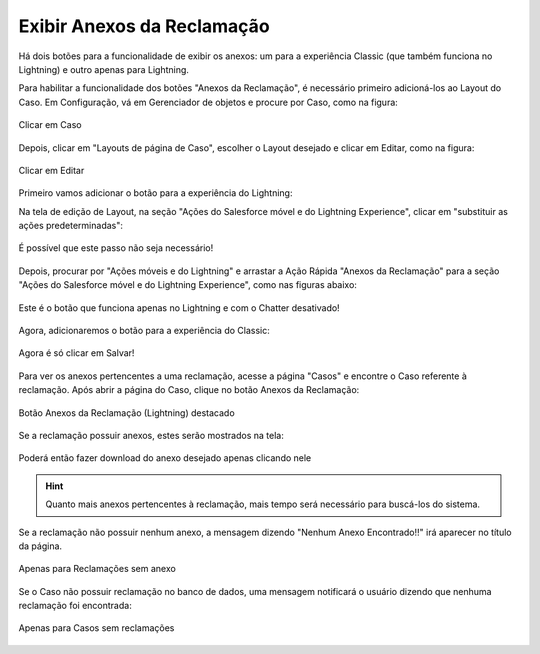 #################
Exibir Anexos da Reclamação
#################

Há dois botões para a funcionalidade de exibir os anexos: um para a experiência Classic (que também funciona no Lightning) e outro apenas para Lightning.

.. Obs:: O botão para a experiência do Lightning só funciona se o Chatter estiver desativado.

Para habilitar a funcionalidade dos botões "Anexos da Reclamação", é necessário primeiro adicioná-los ao Layout do Caso.
Em Configuração, vá em Gerenciador de objetos e procure por Caso, como na figura:


.. figure:: img/clicarCaso.png
    :alt: Solidity logo
    :align: center
    
    Clicar em Caso


Depois, clicar em "Layouts de página de Caso", escolher o Layout desejado e clicar em Editar, como na figura:


.. figure:: img/clicarLayoutCaso.png
    :alt: Solidity logo
    :align: center
    
    Clicar em Editar


Primeiro vamos adicionar o botão para a experiência do Lightning:

Na tela de edição de Layout, na seção "Ações do Salesforce móvel e do Lightning Experience", clicar em "substituir as ações predeterminadas":


.. figure:: img/casoLayoutEditar1.png
    :alt: Solidity logo
    :align: center
    
    É possível que este passo não seja necessário!


Depois, procurar por "Ações móveis e do Lightning" e arrastar a Ação Rápida "Anexos da Reclamação" para a seção "Ações do Salesforce móvel e do Lightning Experience", como nas figuras abaixo:


.. figure:: img/casoLayoutEditar2.png
    :alt: Solidity logo
    :align: center
    
.. figure:: img/casoLayoutEditar3.png
    :alt: Solidity logo
    :align: center
    
    Este é o botão que funciona apenas no Lightning e com o Chatter desativado!
    

.. Obs:: Se o Chatter não puder ser desativado, arraste o outro elemento "Anexos da Reclamação" ao invés deste da foto.


Agora, adicionaremos o botão para a experiência do Classic:

.. figure:: img/casoLayoutEditar4.png
    :alt: Solidity logo
    :align: center

.. figure:: img/casoLayoutEditar5.png
    :alt: Solidity logo
    :align: center

    Agora é só clicar em Salvar!


Para ver os anexos pertencentes a uma reclamação, acesse a página "Casos" e encontre o Caso referente à reclamação. Após abrir a página do Caso, clique no botão Anexos da Reclamação:

.. figure:: img/botaoAnexosReclamacao.png
    :alt: Solidity logo
    :align: center
    
    Botão Anexos da Reclamação (Lightning) destacado


Se a reclamação possuir anexos, estes serão mostrados na tela:

.. figure:: img/anexosExibidos.png
    :alt: Solidity logo
    :align: center
    
    Poderá então fazer download do anexo desejado apenas clicando nele


.. Hint:: Quanto mais anexos pertencentes à reclamação, mais tempo será necessário para buscá-los do sistema.
    

Se a reclamação não possuir nenhum anexo, a mensagem dizendo "Nenhum Anexo Encontrado!!" irá aparecer no título da página.

.. figure:: img/nenhumAnexoEncontrado.png
    :alt: Solidity logo
    :align: center
    
    Apenas para Reclamações sem anexo
    

Se o Caso não possuir reclamação no banco de dados, uma mensagem notificará o usuário dizendo que nenhuma reclamação foi encontrada:

.. figure:: img/nenhumaReclamacaoEncontrada.png
    :alt: Solidity logo
    :align: center
    
    Apenas para Casos sem reclamações